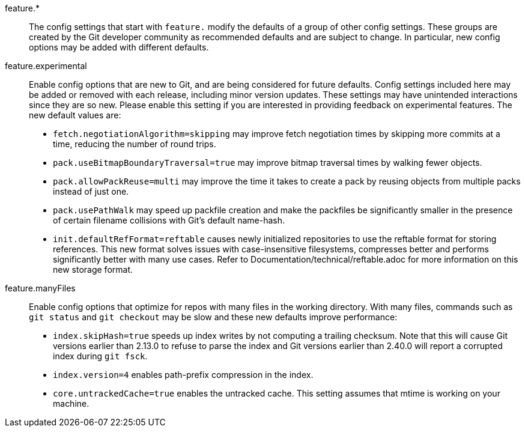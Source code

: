 feature.*::
	The config settings that start with `feature.` modify the defaults of
	a group of other config settings. These groups are created by the Git
	developer community as recommended defaults and are subject to change.
	In particular, new config options may be added with different defaults.

feature.experimental::
	Enable config options that are new to Git, and are being considered for
	future defaults. Config settings included here may be added or removed
	with each release, including minor version updates. These settings may
	have unintended interactions since they are so new. Please enable this
	setting if you are interested in providing feedback on experimental
	features. The new default values are:
+
* `fetch.negotiationAlgorithm=skipping` may improve fetch negotiation times by
skipping more commits at a time, reducing the number of round trips.
+
* `pack.useBitmapBoundaryTraversal=true` may improve bitmap traversal times by
walking fewer objects.
+
* `pack.allowPackReuse=multi` may improve the time it takes to create a pack by
reusing objects from multiple packs instead of just one.
+
* `pack.usePathWalk` may speed up packfile creation and make the packfiles be
significantly smaller in the presence of certain filename collisions with Git's
default name-hash.
+
* `init.defaultRefFormat=reftable` causes newly initialized repositories to use
the reftable format for storing references. This new format solves issues with
case-insensitive filesystems, compresses better and performs significantly
better with many use cases. Refer to Documentation/technical/reftable.adoc for
more information on this new storage format.

feature.manyFiles::
	Enable config options that optimize for repos with many files in the
	working directory. With many files, commands such as `git status` and
	`git checkout` may be slow and these new defaults improve performance:
+
* `index.skipHash=true` speeds up index writes by not computing a trailing
  checksum. Note that this will cause Git versions earlier than 2.13.0 to
  refuse to parse the index and Git versions earlier than 2.40.0 will report
  a corrupted index during `git fsck`.
+
* `index.version=4` enables path-prefix compression in the index.
+
* `core.untrackedCache=true` enables the untracked cache. This setting assumes
that mtime is working on your machine.
